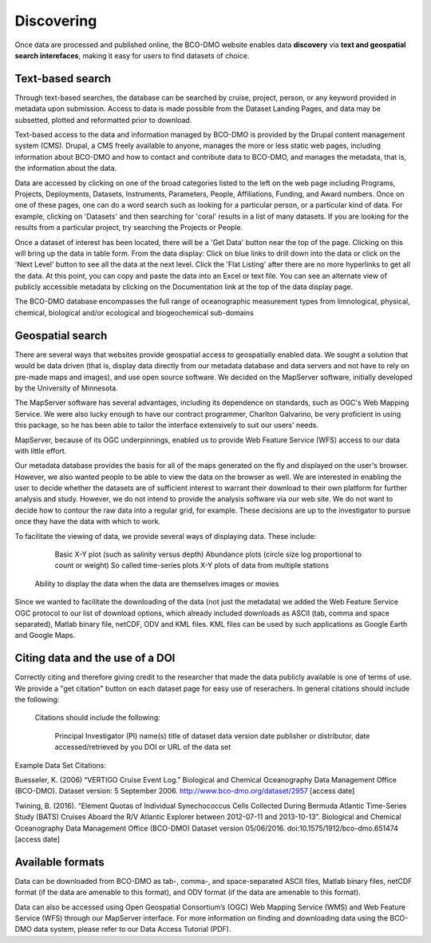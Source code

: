 Discovering
===========
Once data are processed and published online, the BCO-DMO website enables data
**discovery** via **text and geospatial search interefaces**, making it easy for users
to find datasets of choice.

Text-based search
~~~~~~~~~~~~~~~~~~
Through text-based searches, the database can be searched by cruise, project,
person, or any keyword provided in metadata upon submission. Access to data is
made possible from the Dataset Landing Pages, and data may be subsetted, plotted
and reformatted prior to download.

Text-based access to the data and information managed by BCO-DMO is provided by
the Drupal content management system (CMS). Drupal, a CMS freely available to
anyone, manages the more or less static web pages, including information about
BCO-DMO and how to contact and contribute data to BCO-DMO, and manages the
metadata, that is, the information about the data.

Data are accessed by clicking on one of the broad categories listed to the left
on the web page including Programs, Projects, Deployments, Datasets, Instruments,
Parameters, People, Affiliations, Funding, and Award numbers. Once on one of
these pages, one can do a word search such as looking for a particular person,
or a particular kind of data. For example, clicking on 'Datasets' and then
searching for 'coral' results in a list of many datasets.  If you are looking
for the results from a particular project, try searching the Projects or People.

Once a dataset of interest has been located, there will be a 'Get Data' button near
the top of the page. Clicking on this will bring up the data in table form.
From the data display: Click on blue links to drill down into the data or
click on the 'Next Level' button to see all the data at the next level.
Click the 'Flat Listing' after there are no more hyperlinks to get all the data.
At this point, you can copy and paste the data into an Excel or text file.
You can see an alternate view of publicly accessible metadata by clicking on
the Documentation link at the top of the data display page.

The BCO-DMO database encompasses the full range of oceanographic measurement
types from limnological, physical, chemical, biological and/or ecological and
biogeochemical sub-domains

Geospatial search
~~~~~~~~~~~~~~~~~
There are several ways that websites provide geospatial access to geospatially
enabled data. We sought a solution that would be data driven (that is, display
data directly from our metadata database and data servers and not have to rely
on pre-made maps and images), and use open source software. We decided on the
MapServer software, initially developed by the University of Minnesota.

The MapServer software has several advantages, including its dependence on
standards, such as OGC's Web Mapping Service. We were also lucky enough to
have our contract programmer, Charlton Galvarino, be very proficient in using
this package, so he has been able to tailor the interface extensively to suit
our users' needs.

MapServer, because of its OGC underpinnings, enabled us to provide Web
Feature Service (WFS) access to our data with little effort.

Our metadata database provides the basis for all of the maps generated on the
fly and displayed on the user's browser. However, we also wanted people to be
able to view the data on the browser as well. We are interested in enabling the
user to decide whether the datasets are of sufficient interest to warrant their
download to their own platform for further analysis and study. However, we do
not intend to provide the analysis software via our web site. We do not want to
decide how to contour the raw data into a regular grid, for example. These
decisions are up to the investigator to pursue once they have the data with which
to work.

To facilitate the viewing of data, we provide several ways of displaying data.
These include:

     Basic X-Y plot (such as salinity versus depth)
     Abundance plots (circle size log proportional to count or weight)
     So called time-series plots
     X-Y plots of data from multiple stations
    Ability to display the data when the data are themselves images or movies

Since we wanted to facilitate the downloading of the data (not just the metadata)
we added the Web Feature Service OGC protocol to our list of download options,
which already included downloads as ASCII (tab, comma and space separated),
Matlab binary file, netCDF, ODV and KML files. KML files can be used by such
applications as Google Earth and Google Maps.




Citing data and the use of a DOI
~~~~~~~~~~~~~~~~~~~~~~~~~~~~~~~~~
Correctly citing and therefore giving credit to the researcher that made the data
publicly available is one of terms of use. We provide a "get citation" button on
each dataset page for easy use of reserachers. In general citations should include
the following:

 Citations should include the following:

    Principal Investigator (PI) name(s)
    title of dataset
    data version date
    publisher or distributor,
    date accessed/retrieved by you
    DOI or URL of the data set

Example Data Set Citations:

Buesseler, K. (2006) “VERTIGO Cruise Event Log.” Biological and Chemical
Oceanography Data Management Office (BCO-DMO). Dataset version: 5 September 2006.
http://www.bco-dmo.org/dataset/2957 [access date]

Twining, B. (2016). “Element Quotas of Individual Synechococcus Cells Collected
During Bermuda Atlantic Time-Series Study (BATS) Cruises Aboard the R/V Atlantic
Explorer between 2012-07-11 and 2013-10-13”. Biological and Chemical Oceanography
Data Management Office (BCO-DMO) Dataset version 05/06/2016.
doi:10.1575/1912/bco-dmo.651474 [access date]

Available formats
~~~~~~~~~~~~~~~~~~
Data can be downloaded from BCO-DMO as tab-, comma-, and space-separated ASCII
files, Matlab binary files, netCDF format (if the data are amenable to this
format), and ODV format (if the data are amenable to this format).

Data can also be accessed using Open Geospatial Consortium’s (OGC) Web Mapping
Service (WMS) and Web Feature Service (WFS) through our MapServer interface.
For more information on finding and downloading data using the BCO-DMO data system,
please refer to our Data Access Tutorial (PDF).
